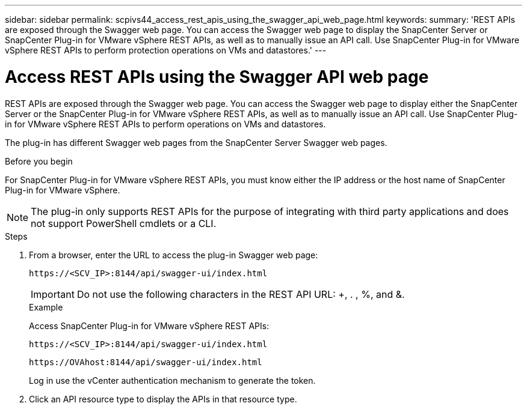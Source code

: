 ---
sidebar: sidebar
permalink: scpivs44_access_rest_apis_using_the_swagger_api_web_page.html
keywords:
summary: 'REST APIs are exposed through the Swagger web page. You can access the Swagger web page to display the SnapCenter Server or SnapCenter Plug-in for VMware vSphere REST APIs, as well as to manually issue an API call. Use SnapCenter Plug-in for VMware vSphere REST APIs to perform protection operations on VMs and datastores.'
---

= Access REST APIs using the Swagger API web page
:hardbreaks:
:nofooter:
:icons: font
:linkattrs:
:imagesdir: ./media/


[.lead]
REST APIs are exposed through the Swagger web page. You can access the Swagger web page to display either the SnapCenter Server or the SnapCenter Plug-in for VMware vSphere REST APIs, as well as to manually issue an API call. Use SnapCenter Plug-in for VMware vSphere REST APIs to perform operations on VMs and datastores.

The plug-in has different Swagger web pages from the SnapCenter Server Swagger web pages.

.Before you begin

For SnapCenter Plug-in for VMware vSphere REST APIs, you must know either the IP address or the host name of SnapCenter Plug-in for VMware vSphere.

[NOTE]
The plug-in only supports REST APIs for the purpose of integrating with third party applications and does not support PowerShell cmdlets or a CLI.

.Steps

. From a browser, enter the URL to access the plug-in Swagger web page:
+
`\https://<SCV_IP>:8144/api/swagger-ui/index.html`
// updated for 4.9 release
+
[IMPORTANT]
Do not use the following characters in the REST API URL: +, . , %, and &.
+
.Example
+
Access SnapCenter Plug-in for VMware vSphere REST APIs:
+
`\https://<SCV_IP>:8144/api/swagger-ui/index.html` 
+

`\https://OVAhost:8144/api/swagger-ui/index.html` 
+

// updated for 4.9 release
Log in use the vCenter authentication mechanism to generate the token.

. Click an API resource type to display the APIs in that resource type.
